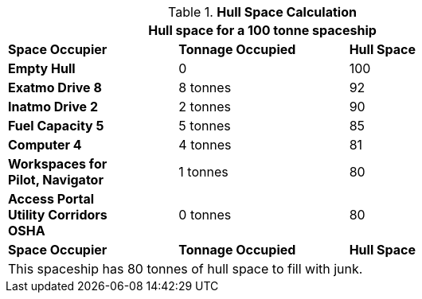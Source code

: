 .*Hull Space Calculation*
[width="75%",cols="<,^,^",frame="all", stripes="even"]
|===
3+<|Hull space for a 100 tonne spaceship

s|Space Occupier
s|Tonnage Occupied
s|Hull Space

s|Empty Hull
|0
|100

s|Exatmo Drive 8
|8 tonnes
|92

s|Inatmo Drive 2
|2 tonnes
|90

s|Fuel Capacity 5
|5 tonnes
|85

s|Computer 4
|4 tonnes
|81

s|Workspaces for +
Pilot, Navigator
|1 tonnes
|80


s|Access Portal +
Utility Corridors +
OSHA
|0 tonnes
|80

s|Space Occupier
s|Tonnage Occupied
s|Hull Space

3+<|This spaceship has 80 tonnes of hull space to fill with junk.

|===
